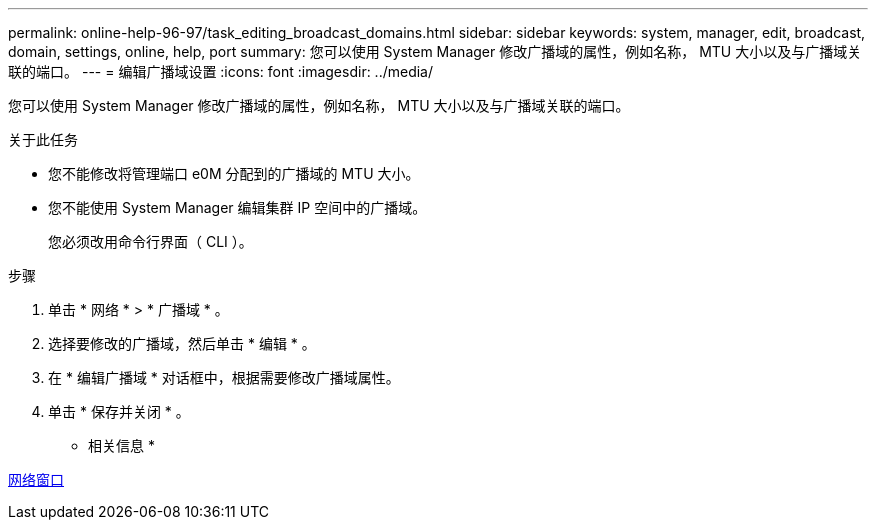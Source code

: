 ---
permalink: online-help-96-97/task_editing_broadcast_domains.html 
sidebar: sidebar 
keywords: system, manager, edit, broadcast, domain, settings, online, help, port 
summary: 您可以使用 System Manager 修改广播域的属性，例如名称， MTU 大小以及与广播域关联的端口。 
---
= 编辑广播域设置
:icons: font
:imagesdir: ../media/


[role="lead"]
您可以使用 System Manager 修改广播域的属性，例如名称， MTU 大小以及与广播域关联的端口。

.关于此任务
* 您不能修改将管理端口 e0M 分配到的广播域的 MTU 大小。
* 您不能使用 System Manager 编辑集群 IP 空间中的广播域。
+
您必须改用命令行界面（ CLI ）。



.步骤
. 单击 * 网络 * > * 广播域 * 。
. 选择要修改的广播域，然后单击 * 编辑 * 。
. 在 * 编辑广播域 * 对话框中，根据需要修改广播域属性。
. 单击 * 保存并关闭 * 。


* 相关信息 *

xref:reference_network_window.adoc[网络窗口]
